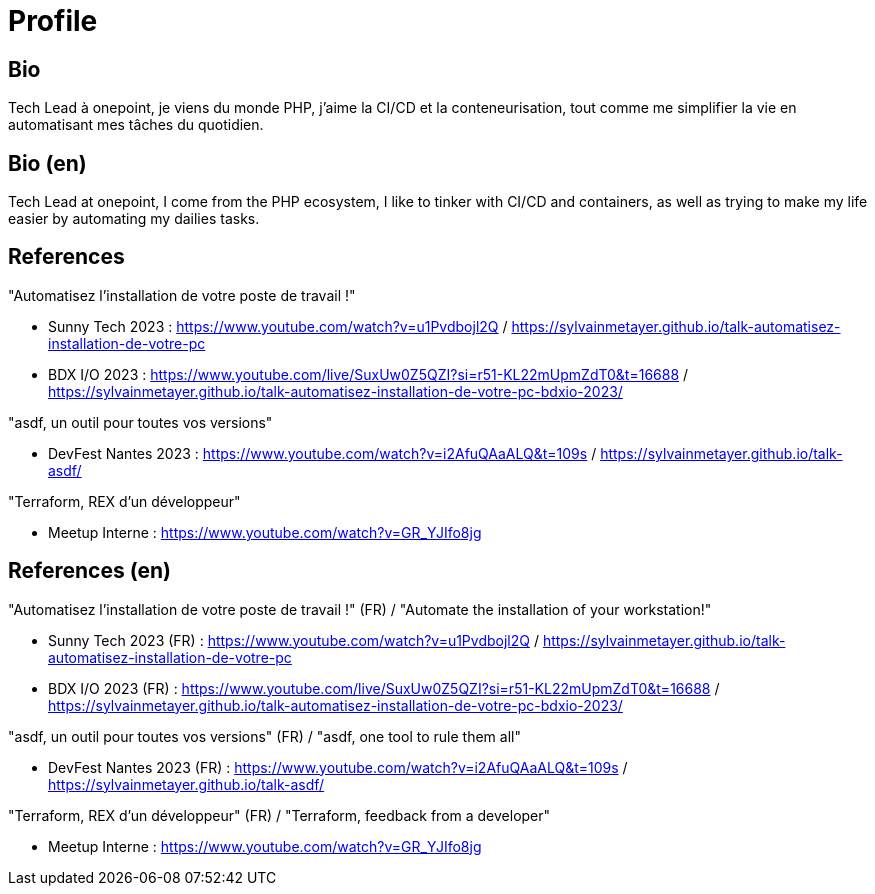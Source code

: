 = Profile

== Bio
Tech Lead à onepoint, je viens du monde PHP, j'aime la CI/CD et la conteneurisation, tout comme me simplifier la vie en automatisant mes tâches du quotidien.

== Bio (en)

Tech Lead at onepoint, I come from the PHP ecosystem, I like to tinker with CI/CD and containers, as well as trying to make my life easier by automating my dailies tasks.

== References

"Automatisez l'installation de votre poste de travail !"

- Sunny Tech 2023 : <https://www.youtube.com/watch?v=u1Pvdbojl2Q> / <https://sylvainmetayer.github.io/talk-automatisez-installation-de-votre-pc>
- BDX I/O 2023 : <https://www.youtube.com/live/SuxUw0Z5QZI?si=r51-KL22mUpmZdT0&t=16688> / <https://sylvainmetayer.github.io/talk-automatisez-installation-de-votre-pc-bdxio-2023/>

"asdf, un outil pour toutes vos versions"

- DevFest Nantes 2023 : <https://www.youtube.com/watch?v=i2AfuQAaALQ&t=109s> / <https://sylvainmetayer.github.io/talk-asdf/>

"Terraform, REX d'un développeur"

- Meetup Interne : <https://www.youtube.com/watch?v=GR_YJIfo8jg>

== References (en)

"Automatisez l'installation de votre poste de travail !" (FR) / "Automate the installation of your workstation!"

- Sunny Tech 2023 (FR) : <https://www.youtube.com/watch?v=u1Pvdbojl2Q> / <https://sylvainmetayer.github.io/talk-automatisez-installation-de-votre-pc>
- BDX I/O 2023 (FR) : <https://www.youtube.com/live/SuxUw0Z5QZI?si=r51-KL22mUpmZdT0&t=16688> / <https://sylvainmetayer.github.io/talk-automatisez-installation-de-votre-pc-bdxio-2023/>

"asdf, un outil pour toutes vos versions" (FR) / "asdf, one tool to rule them all"

- DevFest Nantes 2023 (FR) : <https://www.youtube.com/watch?v=i2AfuQAaALQ&t=109s> / <https://sylvainmetayer.github.io/talk-asdf/>

"Terraform, REX d'un développeur" (FR) / "Terraform, feedback from a developer"

- Meetup Interne : <https://www.youtube.com/watch?v=GR_YJIfo8jg>
